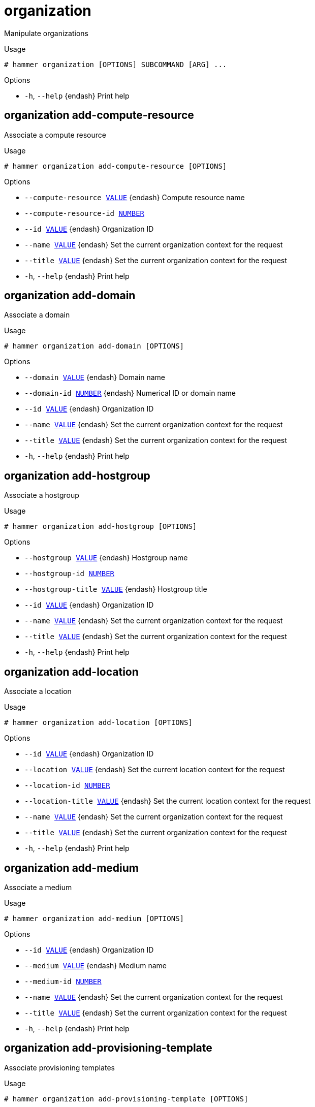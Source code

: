 [id="hammer-organization"]
= organization

Manipulate organizations

.Usage
----
# hammer organization [OPTIONS] SUBCOMMAND [ARG] ...
----



.Options
* `-h`, `--help` {endash} Print help



[id="hammer-organization-add-compute-resource"]
== organization add-compute-resource

Associate a compute resource

.Usage
----
# hammer organization add-compute-resource [OPTIONS]
----

.Options
* `--compute-resource xref:hammer-option-details-value[VALUE]` {endash} Compute resource name
* `--compute-resource-id xref:hammer-option-details-number[NUMBER]`
* `--id xref:hammer-option-details-value[VALUE]` {endash} Organization ID
* `--name xref:hammer-option-details-value[VALUE]` {endash} Set the current organization context for the request
* `--title xref:hammer-option-details-value[VALUE]` {endash} Set the current organization context for the request
* `-h`, `--help` {endash} Print help


[id="hammer-organization-add-domain"]
== organization add-domain

Associate a domain

.Usage
----
# hammer organization add-domain [OPTIONS]
----

.Options
* `--domain xref:hammer-option-details-value[VALUE]` {endash} Domain name
* `--domain-id xref:hammer-option-details-number[NUMBER]` {endash} Numerical ID or domain name
* `--id xref:hammer-option-details-value[VALUE]` {endash} Organization ID
* `--name xref:hammer-option-details-value[VALUE]` {endash} Set the current organization context for the request
* `--title xref:hammer-option-details-value[VALUE]` {endash} Set the current organization context for the request
* `-h`, `--help` {endash} Print help


[id="hammer-organization-add-hostgroup"]
== organization add-hostgroup

Associate a hostgroup

.Usage
----
# hammer organization add-hostgroup [OPTIONS]
----

.Options
* `--hostgroup xref:hammer-option-details-value[VALUE]` {endash} Hostgroup name
* `--hostgroup-id xref:hammer-option-details-number[NUMBER]`
* `--hostgroup-title xref:hammer-option-details-value[VALUE]` {endash} Hostgroup title
* `--id xref:hammer-option-details-value[VALUE]` {endash} Organization ID
* `--name xref:hammer-option-details-value[VALUE]` {endash} Set the current organization context for the request
* `--title xref:hammer-option-details-value[VALUE]` {endash} Set the current organization context for the request
* `-h`, `--help` {endash} Print help


[id="hammer-organization-add-location"]
== organization add-location

Associate a location

.Usage
----
# hammer organization add-location [OPTIONS]
----

.Options
* `--id xref:hammer-option-details-value[VALUE]` {endash} Organization ID
* `--location xref:hammer-option-details-value[VALUE]` {endash} Set the current location context for the request
* `--location-id xref:hammer-option-details-number[NUMBER]`
* `--location-title xref:hammer-option-details-value[VALUE]` {endash} Set the current location context for the request
* `--name xref:hammer-option-details-value[VALUE]` {endash} Set the current organization context for the request
* `--title xref:hammer-option-details-value[VALUE]` {endash} Set the current organization context for the request
* `-h`, `--help` {endash} Print help


[id="hammer-organization-add-medium"]
== organization add-medium

Associate a medium

.Usage
----
# hammer organization add-medium [OPTIONS]
----

.Options
* `--id xref:hammer-option-details-value[VALUE]` {endash} Organization ID
* `--medium xref:hammer-option-details-value[VALUE]` {endash} Medium name
* `--medium-id xref:hammer-option-details-number[NUMBER]`
* `--name xref:hammer-option-details-value[VALUE]` {endash} Set the current organization context for the request
* `--title xref:hammer-option-details-value[VALUE]` {endash} Set the current organization context for the request
* `-h`, `--help` {endash} Print help


[id="hammer-organization-add-provisioning-template"]
== organization add-provisioning-template

Associate provisioning templates

.Usage
----
# hammer organization add-provisioning-template [OPTIONS]
----

.Options
* `--id xref:hammer-option-details-value[VALUE]` {endash} Organization ID
* `--name xref:hammer-option-details-value[VALUE]` {endash} Set the current organization context for the request
* `--provisioning-template xref:hammer-option-details-value[VALUE]` {endash} Name to search by
* `--provisioning-template-id xref:hammer-option-details-number[NUMBER]`
* `--provisioning-template-ids xref:hammer-option-details-list[LIST]` {endash} List of provisioning template ids
* `--provisioning-template-search xref:hammer-option-details-value[VALUE]` Provisioning template name regex to search, all matching templates will be
associated
* `--provisioning-templates xref:hammer-option-details-list[LIST]` {endash} List of provisioning template names
* `--title xref:hammer-option-details-value[VALUE]` {endash} Set the current organization context for the request
* `-h`, `--help` {endash} Print help


[id="hammer-organization-add-smart-proxy"]
== organization add-smart-proxy

Associate a smart proxy

.Usage
----
# hammer organization add-smart-proxy [OPTIONS]
----

.Options
* `--id xref:hammer-option-details-value[VALUE]` {endash} Organization ID
* `--name xref:hammer-option-details-value[VALUE]` {endash} Set the current organization context for the request
* `--smart-proxy xref:hammer-option-details-value[VALUE]` {endash} Name to search by
* `--smart-proxy-id xref:hammer-option-details-number[NUMBER]`
* `--title xref:hammer-option-details-value[VALUE]` {endash} Set the current organization context for the request
* `-h`, `--help` {endash} Print help


[id="hammer-organization-add-subnet"]
== organization add-subnet

Associate a subnet

.Usage
----
# hammer organization add-subnet [OPTIONS]
----

.Options
* `--id xref:hammer-option-details-value[VALUE]` {endash} Organization ID
* `--name xref:hammer-option-details-value[VALUE]` {endash} Set the current organization context for the request
* `--subnet xref:hammer-option-details-value[VALUE]` {endash} Subnet name
* `--subnet-id xref:hammer-option-details-number[NUMBER]`
* `--title xref:hammer-option-details-value[VALUE]` {endash} Set the current organization context for the request
* `-h`, `--help` {endash} Print help


[id="hammer-organization-add-user"]
== organization add-user

Associate an user

.Usage
----
# hammer organization add-user [OPTIONS]
----

.Options
* `--id xref:hammer-option-details-value[VALUE]` {endash} Organization ID
* `--name xref:hammer-option-details-value[VALUE]` {endash} Set the current organization context for the request
* `--title xref:hammer-option-details-value[VALUE]` {endash} Set the current organization context for the request
* `--user xref:hammer-option-details-value[VALUE]` {endash} User`s login to search by
* `--user-id xref:hammer-option-details-number[NUMBER]`
* `-h`, `--help` {endash} Print help


[id="hammer-organization-configure-cdn"]
== organization configure-cdn

Update the CDN configuration

.Usage
----
# hammer organization configure-cdn [OPTIONS]
----

.Options
* `--custom-cdn-auth-enabled xref:hammer-option-details-boolean[BOOLEAN]` {endash} If product certificates should be used to authenticate to a custom CDN.
* `--id xref:hammer-option-details-value[VALUE]` {endash} ID of the Organization
* `--label xref:hammer-option-details-value[VALUE]` {endash} Organization label to search by
* `--name xref:hammer-option-details-value[VALUE]` {endash} Organization name to search by
* `--password xref:hammer-option-details-value[VALUE]` {endash} Password for authentication. Relevant only for `upstream_server` type.
* `--ssl-ca-credential-id xref:hammer-option-details-number[NUMBER]` {endash} Content Credential to use for SSL CA. Relevant only for `upstream_server` type.
* `--title xref:hammer-option-details-value[VALUE]` {endash} Organization title
* `--type xref:hammer-option-details-value[VALUE]` {endash} CDN configuration type. One of redhat_cdn, network_sync, export_sync,
custom_cdn.
* `--upstream-content-view-label xref:hammer-option-details-value[VALUE]` {endash} Upstream Content View Label, default: Default_Organization_View. Relevant only
for `upstream_server` type.
* `--upstream-lifecycle-environment-label xref:hammer-option-details-value[VALUE]` Upstream Lifecycle Environment, default: Library. Relevant only for
`upstream_server` type.
* `--upstream-organization-label xref:hammer-option-details-value[VALUE]` {endash} Upstream organization to sync CDN content from. Relevant only for
`upstream_server` type.
* `--url xref:hammer-option-details-value[VALUE]` {endash} Upstream satellite server to sync CDN content from. Relevant only for
`upstream_server` type.
* `--username xref:hammer-option-details-value[VALUE]` {endash} Username for authentication. Relevant only for `upstream_server` type.
* `-h`, `--help` {endash} Print help


[id="hammer-organization-create"]
== organization create

Create organization

.Usage
----
# hammer organization create [OPTIONS]
----

.Options
* `--compute-resource-ids xref:hammer-option-details-list[LIST]` {endash} Compute resource IDs
* `--compute-resources xref:hammer-option-details-list[LIST]`
* `--description xref:hammer-option-details-value[VALUE]`
* `--domain-ids xref:hammer-option-details-list[LIST]` {endash} Domain IDs
* `--domains xref:hammer-option-details-list[LIST]`
* `--environment-ids xref:hammer-option-details-list[LIST]` {endash} Environment IDs
* `--hostgroup-ids xref:hammer-option-details-list[LIST]` {endash} Host group IDs
* `--hostgroup-titles xref:hammer-option-details-list[LIST]`
* `--hostgroups xref:hammer-option-details-list[LIST]`
* `--ignore-types xref:hammer-option-details-list[LIST]` {endash} List of resources types that will be automatically associated
* `--label xref:hammer-option-details-value[VALUE]`
* `--location xref:hammer-option-details-value[VALUE]` {endash} Set the current location context for the request
* `--location-id xref:hammer-option-details-number[NUMBER]` {endash} Set the current location context for the request
* `--location-ids xref:hammer-option-details-list[LIST]` {endash} Associated location IDs
* `--location-title xref:hammer-option-details-value[VALUE]` {endash} Set the current location context for the request
* `--location-titles xref:hammer-option-details-list[LIST]`
* `--locations xref:hammer-option-details-list[LIST]`
* `--media xref:hammer-option-details-list[LIST]`
* `--medium-ids xref:hammer-option-details-list[LIST]` {endash} Medium IDs
* `--name xref:hammer-option-details-value[VALUE]`
* `--organization xref:hammer-option-details-value[VALUE]` {endash} Set the current organization context for the request
* `--organization-id xref:hammer-option-details-number[NUMBER]` {endash} Set the current organization context for the request
* `--organization-label xref:hammer-option-details-value[VALUE]` {endash} Organization label to search by
* `--organization-title xref:hammer-option-details-value[VALUE]` {endash} Set the current organization context for the request
* `--partition-table-ids xref:hammer-option-details-list[LIST]` {endash} Partition template IDs
* `--partition-tables xref:hammer-option-details-list[LIST]`
* `--provisioning-template-ids xref:hammer-option-details-list[LIST]` Provisioning template IDs
* `--provisioning-templates xref:hammer-option-details-list[LIST]`
* `--realm-ids xref:hammer-option-details-list[LIST]` {endash} Realm IDs
* `--realms xref:hammer-option-details-list[LIST]`
* `--simple-content-access xref:hammer-option-details-boolean[BOOLEAN]`  Whether to turn on Simple Content Access for the organization.
* `--smart-proxies xref:hammer-option-details-list[LIST]`
* `--smart-proxy-ids xref:hammer-option-details-list[LIST]` {endash} {SmartProxy} IDs
* `--subnet-ids xref:hammer-option-details-list[LIST]` {endash} Subnet IDs
* `--subnets xref:hammer-option-details-list[LIST]`
* `--user-ids xref:hammer-option-details-list[LIST]` {endash} User IDs
* `--users xref:hammer-option-details-list[LIST]`
* `-h`, `--help` {endash} Print help


[id="hammer-organization-delete"]
== organization delete

Delete an organization

.Usage
----
# hammer organization <delete|destroy> [OPTIONS]
----

.Options
* `--async` {endash} Do not wait for the task
* `--id xref:hammer-option-details-value[VALUE]`
* `--label xref:hammer-option-details-value[VALUE]` {endash} Organization label to search by
* `--location xref:hammer-option-details-value[VALUE]` {endash} Set the current location context for the request
* `--location-id xref:hammer-option-details-number[NUMBER]` {endash} Set the current location context for the request
* `--location-title xref:hammer-option-details-value[VALUE]` {endash} Set the current location context for the request
* `--name xref:hammer-option-details-value[VALUE]` {endash} Set the current organization context for the request
* `--organization xref:hammer-option-details-value[VALUE]` {endash} Set the current organization context for the request
* `--organization-id xref:hammer-option-details-number[NUMBER]` {endash} Set the current organization context for the request
* `--organization-label xref:hammer-option-details-value[VALUE]` {endash} Organization label to search by
* `--organization-title xref:hammer-option-details-value[VALUE]` {endash} Set the current organization context for the request
* `--title xref:hammer-option-details-value[VALUE]` {endash} Set the current organization context for the request
* `-h`, `--help` {endash} Print help


[id="hammer-organization-delete-parameter"]
== organization delete-parameter

Delete parameter for an organization

.Usage
----
# hammer organization delete-parameter [OPTIONS]
----

.Options
* `--name xref:hammer-option-details-value[VALUE]` {endash} Parameter name
* `--organization xref:hammer-option-details-value[VALUE]` {endash} Set the current organization context for the request
* `--organization-id xref:hammer-option-details-number[NUMBER]` {endash} Organization ID
* `--organization-title xref:hammer-option-details-value[VALUE]` {endash} Set the current organization context for the request
* `-h`, `--help` {endash} Print help


[id="hammer-organization-info"]
== organization info

Show organization

.Usage
----
# hammer organization <info|show> [OPTIONS]
----

.Options
* `--fields xref:hammer-option-details-list[LIST]` {endash} Show specified fields or predefined field sets only. (See below)
* `--id xref:hammer-option-details-value[VALUE]`
* `--label xref:hammer-option-details-value[VALUE]` {endash} Organization label to search by
* `--location xref:hammer-option-details-value[VALUE]` {endash} Set the current location context for the request
* `--location-id xref:hammer-option-details-number[NUMBER]` {endash} Set the current location context for the request
* `--location-title xref:hammer-option-details-value[VALUE]` {endash} Set the current location context for the request
* `--name xref:hammer-option-details-value[VALUE]` {endash} Set the current organization context for the request
* `--organization xref:hammer-option-details-value[VALUE]` {endash} Set the current organization context for the request
* `--organization-id xref:hammer-option-details-number[NUMBER]` {endash} Set the current organization context for the request
* `--organization-label xref:hammer-option-details-value[VALUE]` {endash} Organization label to search by
* `--organization-title xref:hammer-option-details-value[VALUE]` {endash} Set the current organization context for the request
* `--title xref:hammer-option-details-value[VALUE]` {endash} Set the current organization context for the request
* `-h`, `--help` {endash} Print help

.Predefined field sets
|===
| FIELDS                                           | ALL | DEFAULT | THIN

| Id                                               | x   | x       | x
| Title                                            | x   | x       | x
| Name                                             | x   | x       | x
| Description                                      | x   | x       |
| Parent                                           | x   | x       |
| Users/                                           | x   | x       |
| Smart proxies/                                   | x   | x       |
| Subnets/                                         | x   | x       |
| Compute resources/                               | x   | x       |
| Installation media/                              | x   | x       |
| Templates/                                       | x   | x       |
| Partition tables/                                | x   | x       |
| Domains/                                         | x   | x       |
| Realms/                                          | x   | x       |
| Hostgroups/                                      | x   | x       |
| Parameters/                                      | x   | x       |
| Locations/                                       | x   | x       |
| Created at                                       | x   | x       |
| Updated at                                       | x   | x       |
| Label                                            | x   | x       | x
| Description                                      | x   | x       |
| Simple content access                            | x   | x       |
| Service levels                                   | x   | x       |
| Cdn configuration/type                           | x   | x       |
| Cdn configuration/url                            | x   | x       |
| Cdn configuration/upstream organization          | x   | x       |
| Cdn configuration/upstream lifecycle environment | x   | x       |
| Cdn configuration/upstream content view          | x   | x       |
| Cdn configuration/username                       | x   | x       |
| Cdn configuration/ssl ca credential id           | x   | x       |
|===


[id="hammer-organization-list"]
== organization list

List all organizations

.Usage
----
# hammer organization <list|index> [OPTIONS]
----

.Options
* `--fields xref:hammer-option-details-list[LIST]` {endash} Show specified fields or predefined field sets only. (See below)
* `--full-result xref:hammer-option-details-boolean[BOOLEAN]` {endash} Whether or not to show all results
* `--location xref:hammer-option-details-value[VALUE]` {endash} Set the current location context for the request
* `--location-id xref:hammer-option-details-number[NUMBER]` {endash} Set the current location context for the request
* `--location-title xref:hammer-option-details-value[VALUE]` {endash} Set the current location context for the request
* `--order xref:hammer-option-details-value[VALUE]` {endash} Sort field and order, eg. `id DESC`
* `--organization xref:hammer-option-details-value[VALUE]` {endash} Set the current organization context for the request
* `--organization-id xref:hammer-option-details-number[NUMBER]` {endash} Set the current organization context for the request
* `--organization-label xref:hammer-option-details-value[VALUE]` {endash} Organization label to search by
* `--organization-title xref:hammer-option-details-value[VALUE]` {endash} Set the current organization context for the request
* `--page xref:hammer-option-details-number[NUMBER]` {endash} Page number, starting at 1
* `--per-page xref:hammer-option-details-number[NUMBER]` {endash} Number of results per page to return
* `--search xref:hammer-option-details-value[VALUE]` {endash} Search string
* `--sort-by xref:hammer-option-details-value[VALUE]` {endash} Field to sort the results on
* `--sort-order xref:hammer-option-details-value[VALUE]` {endash} How to order the sorted results (e.g. ASC for ascending)
* `-h`, `--help` {endash} Print help

.Predefined field sets
|===
| FIELDS      | ALL | DEFAULT | THIN

| Id          | x   | x       | x
| Title       | x   | x       | x
| Name        | x   | x       | x
| Description | x   | x       |
| Label       | x   | x       | x
|===

.Search / Order fields
* `description` {endash} text
* `id` {endash} integer
* `label` {endash} string
* `name` {endash} string
* `organization_id` {endash} integer
* `title` {endash} string

[id="hammer-organization-remove-compute-resource"]
== organization remove-compute-resource

Disassociate a compute resource

.Usage
----
# hammer organization remove-compute-resource [OPTIONS]
----

.Options
* `--compute-resource xref:hammer-option-details-value[VALUE]` {endash} Compute resource name
* `--compute-resource-id xref:hammer-option-details-number[NUMBER]`
* `--id xref:hammer-option-details-value[VALUE]` {endash} Organization ID
* `--name xref:hammer-option-details-value[VALUE]` {endash} Set the current organization context for the request
* `--title xref:hammer-option-details-value[VALUE]` {endash} Set the current organization context for the request
* `-h`, `--help` {endash} Print help


[id="hammer-organization-remove-domain"]
== organization remove-domain

Disassociate a domain

.Usage
----
# hammer organization remove-domain [OPTIONS]
----

.Options
* `--domain xref:hammer-option-details-value[VALUE]` {endash} Domain name
* `--domain-id xref:hammer-option-details-number[NUMBER]` {endash} Numerical ID or domain name
* `--id xref:hammer-option-details-value[VALUE]` {endash} Organization ID
* `--name xref:hammer-option-details-value[VALUE]` {endash} Set the current organization context for the request
* `--title xref:hammer-option-details-value[VALUE]` {endash} Set the current organization context for the request
* `-h`, `--help` {endash} Print help


[id="hammer-organization-remove-hostgroup"]
== organization remove-hostgroup

Disassociate a hostgroup

.Usage
----
# hammer organization remove-hostgroup [OPTIONS]
----

.Options
* `--hostgroup xref:hammer-option-details-value[VALUE]` {endash} Hostgroup name
* `--hostgroup-id xref:hammer-option-details-number[NUMBER]`
* `--hostgroup-title xref:hammer-option-details-value[VALUE]` {endash} Hostgroup title
* `--id xref:hammer-option-details-value[VALUE]` {endash} Organization ID
* `--name xref:hammer-option-details-value[VALUE]` {endash} Set the current organization context for the request
* `--title xref:hammer-option-details-value[VALUE]` {endash} Set the current organization context for the request
* `-h`, `--help` {endash} Print help


[id="hammer-organization-remove-location"]
== organization remove-location

Disassociate a location

.Usage
----
# hammer organization remove-location [OPTIONS]
----

.Options
* `--id xref:hammer-option-details-value[VALUE]` {endash} Organization ID
* `--location xref:hammer-option-details-value[VALUE]` {endash} Set the current location context for the request
* `--location-id xref:hammer-option-details-number[NUMBER]`
* `--location-title xref:hammer-option-details-value[VALUE]` {endash} Set the current location context for the request
* `--name xref:hammer-option-details-value[VALUE]` {endash} Set the current organization context for the request
* `--title xref:hammer-option-details-value[VALUE]` {endash} Set the current organization context for the request
* `-h`, `--help` {endash} Print help


[id="hammer-organization-remove-medium"]
== organization remove-medium

Disassociate a medium

.Usage
----
# hammer organization remove-medium [OPTIONS]
----

.Options
* `--id xref:hammer-option-details-value[VALUE]` {endash} Organization ID
* `--medium xref:hammer-option-details-value[VALUE]` {endash} Medium name
* `--medium-id xref:hammer-option-details-number[NUMBER]`
* `--name xref:hammer-option-details-value[VALUE]` {endash} Set the current organization context for the request
* `--title xref:hammer-option-details-value[VALUE]` {endash} Set the current organization context for the request
* `-h`, `--help` {endash} Print help


[id="hammer-organization-remove-provisioning-template"]
== organization remove-provisioning-template

Disassociate provisioning templates

.Usage
----
# hammer organization remove-provisioning-template [OPTIONS]
----

.Options
* `--id xref:hammer-option-details-value[VALUE]` {endash} Organization ID
* `--name xref:hammer-option-details-value[VALUE]` {endash} Set the current organization context for the request
* `--provisioning-template xref:hammer-option-details-value[VALUE]` {endash} Name to search by
* `--provisioning-template-id xref:hammer-option-details-number[NUMBER]`
* `--provisioning-template-ids xref:hammer-option-details-list[LIST]` {endash} List of provisioning template ids
* `--provisioning-template-search xref:hammer-option-details-value[VALUE]` Provisioning template name regex to search, all matching templates will be
disassociated
* `--provisioning-templates xref:hammer-option-details-list[LIST]` {endash} List of provisioning template names
* `--title xref:hammer-option-details-value[VALUE]` {endash} Set the current organization context for the request
* `-h`, `--help` {endash} Print help


[id="hammer-organization-remove-smart-proxy"]
== organization remove-smart-proxy

Disassociate a smart proxy

.Usage
----
# hammer organization remove-smart-proxy [OPTIONS]
----

.Options
* `--id xref:hammer-option-details-value[VALUE]` {endash} Organization ID
* `--name xref:hammer-option-details-value[VALUE]` {endash} Set the current organization context for the request
* `--smart-proxy xref:hammer-option-details-value[VALUE]` {endash} Name to search by
* `--smart-proxy-id xref:hammer-option-details-number[NUMBER]`
* `--title xref:hammer-option-details-value[VALUE]` {endash} Set the current organization context for the request
* `-h`, `--help` {endash} Print help


[id="hammer-organization-remove-subnet"]
== organization remove-subnet

Disassociate a subnet

.Usage
----
# hammer organization remove-subnet [OPTIONS]
----

.Options
* `--id xref:hammer-option-details-value[VALUE]` {endash} Organization ID
* `--name xref:hammer-option-details-value[VALUE]` {endash} Set the current organization context for the request
* `--subnet xref:hammer-option-details-value[VALUE]` {endash} Subnet name
* `--subnet-id xref:hammer-option-details-number[NUMBER]`
* `--title xref:hammer-option-details-value[VALUE]` {endash} Set the current organization context for the request
* `-h`, `--help` {endash} Print help


[id="hammer-organization-remove-user"]
== organization remove-user

Disassociate an user

.Usage
----
# hammer organization remove-user [OPTIONS]
----

.Options
* `--id xref:hammer-option-details-value[VALUE]` {endash} Organization ID
* `--name xref:hammer-option-details-value[VALUE]` {endash} Set the current organization context for the request
* `--title xref:hammer-option-details-value[VALUE]` {endash} Set the current organization context for the request
* `--user xref:hammer-option-details-value[VALUE]` {endash} User`s login to search by
* `--user-id xref:hammer-option-details-number[NUMBER]`
* `-h`, `--help` {endash} Print help


[id="hammer-organization-set-parameter"]
== organization set-parameter

Create or update parameter for an organization

.Usage
----
# hammer organization set-parameter [OPTIONS]
----

.Options
* `--hidden-value xref:hammer-option-details-boolean[BOOLEAN]` {endash} Should the value be hidden
* `--name xref:hammer-option-details-value[VALUE]` {endash} Parameter name
* `--organization xref:hammer-option-details-value[VALUE]` {endash} Set the current organization context for the request
* `--organization-id xref:hammer-option-details-number[NUMBER]` {endash} Organization ID
* `--organization-title xref:hammer-option-details-value[VALUE]` {endash} Set the current organization context for the request
* `--parameter-type xref:hammer-option-details-enum[ENUM]` {endash} Type of the parameter
Possible value(s): `string`, `boolean`, `integer`, `real`, `array`, `hash`,
`yaml`, `json`
Default: "string"
* `--value xref:hammer-option-details-value[VALUE]` {endash} Parameter value
* `-h`, `--help` {endash} Print help


[id="hammer-organization-update"]
== organization update

Update organization

.Usage
----
# hammer organization update [OPTIONS]
----

.Options
* `--compute-resource-ids xref:hammer-option-details-list[LIST]` {endash} Compute resource IDs
* `--compute-resources xref:hammer-option-details-list[LIST]`
* `--description xref:hammer-option-details-value[VALUE]`
* `--domain-ids xref:hammer-option-details-list[LIST]` {endash} Domain IDs
* `--domains xref:hammer-option-details-list[LIST]`
* `--environment-ids xref:hammer-option-details-list[LIST]` {endash} Environment IDs
* `--hostgroup-ids xref:hammer-option-details-list[LIST]` {endash} Host group IDs
* `--hostgroup-titles xref:hammer-option-details-list[LIST]`
* `--hostgroups xref:hammer-option-details-list[LIST]`
* `--id xref:hammer-option-details-value[VALUE]`
* `--ignore-types xref:hammer-option-details-list[LIST]` {endash} List of resources types that will be automatically associated
* `--label xref:hammer-option-details-value[VALUE]` {endash} Organization label to search by
* `--location xref:hammer-option-details-value[VALUE]` {endash} Set the current location context for the request
* `--location-id xref:hammer-option-details-number[NUMBER]` {endash} Set the current location context for the request
* `--location-ids xref:hammer-option-details-list[LIST]` {endash} Associated location IDs
* `--location-title xref:hammer-option-details-value[VALUE]` {endash} Set the current location context for the request
* `--location-titles xref:hammer-option-details-list[LIST]`
* `--locations xref:hammer-option-details-list[LIST]`
* `--media xref:hammer-option-details-list[LIST]`
* `--medium-ids xref:hammer-option-details-list[LIST]` {endash} Medium IDs
* `--name xref:hammer-option-details-value[VALUE]`
* `--new-name xref:hammer-option-details-value[VALUE]`
* `--new-title xref:hammer-option-details-value[VALUE]`
* `--organization xref:hammer-option-details-value[VALUE]` {endash} Set the current organization context for the request
* `--organization-id xref:hammer-option-details-number[NUMBER]` {endash} Set the current organization context for the request
* `--organization-label xref:hammer-option-details-value[VALUE]` {endash} Organization label to search by
* `--organization-title xref:hammer-option-details-value[VALUE]` {endash} Set the current organization context for the request
* `--partition-table-ids xref:hammer-option-details-list[LIST]` {endash} Partition template IDs
* `--partition-tables xref:hammer-option-details-list[LIST]`
* `--provisioning-template-ids xref:hammer-option-details-list[LIST]` Provisioning template IDs
* `--provisioning-templates xref:hammer-option-details-list[LIST]`
* `--realm-ids xref:hammer-option-details-list[LIST]` {endash} Realm IDs
* `--realms xref:hammer-option-details-list[LIST]`
* `--redhat-repository-url xref:hammer-option-details-value[VALUE]` {endash} Red Hat CDN URL
* `--simple-content-access xref:hammer-option-details-boolean[BOOLEAN]`  Whether Simple Content Access should be enabled for the organization.
* `--smart-proxies xref:hammer-option-details-list[LIST]`
* `--smart-proxy-ids xref:hammer-option-details-list[LIST]` {endash} {SmartProxy} IDs
* `--subnet-ids xref:hammer-option-details-list[LIST]` {endash} Subnet IDs
* `--subnets xref:hammer-option-details-list[LIST]`
* `--title xref:hammer-option-details-value[VALUE]` {endash} Set the current organization context for the request
* `--user-ids xref:hammer-option-details-list[LIST]` {endash} User IDs
* `--users xref:hammer-option-details-list[LIST]`
* `-h`, `--help` {endash} Print help


